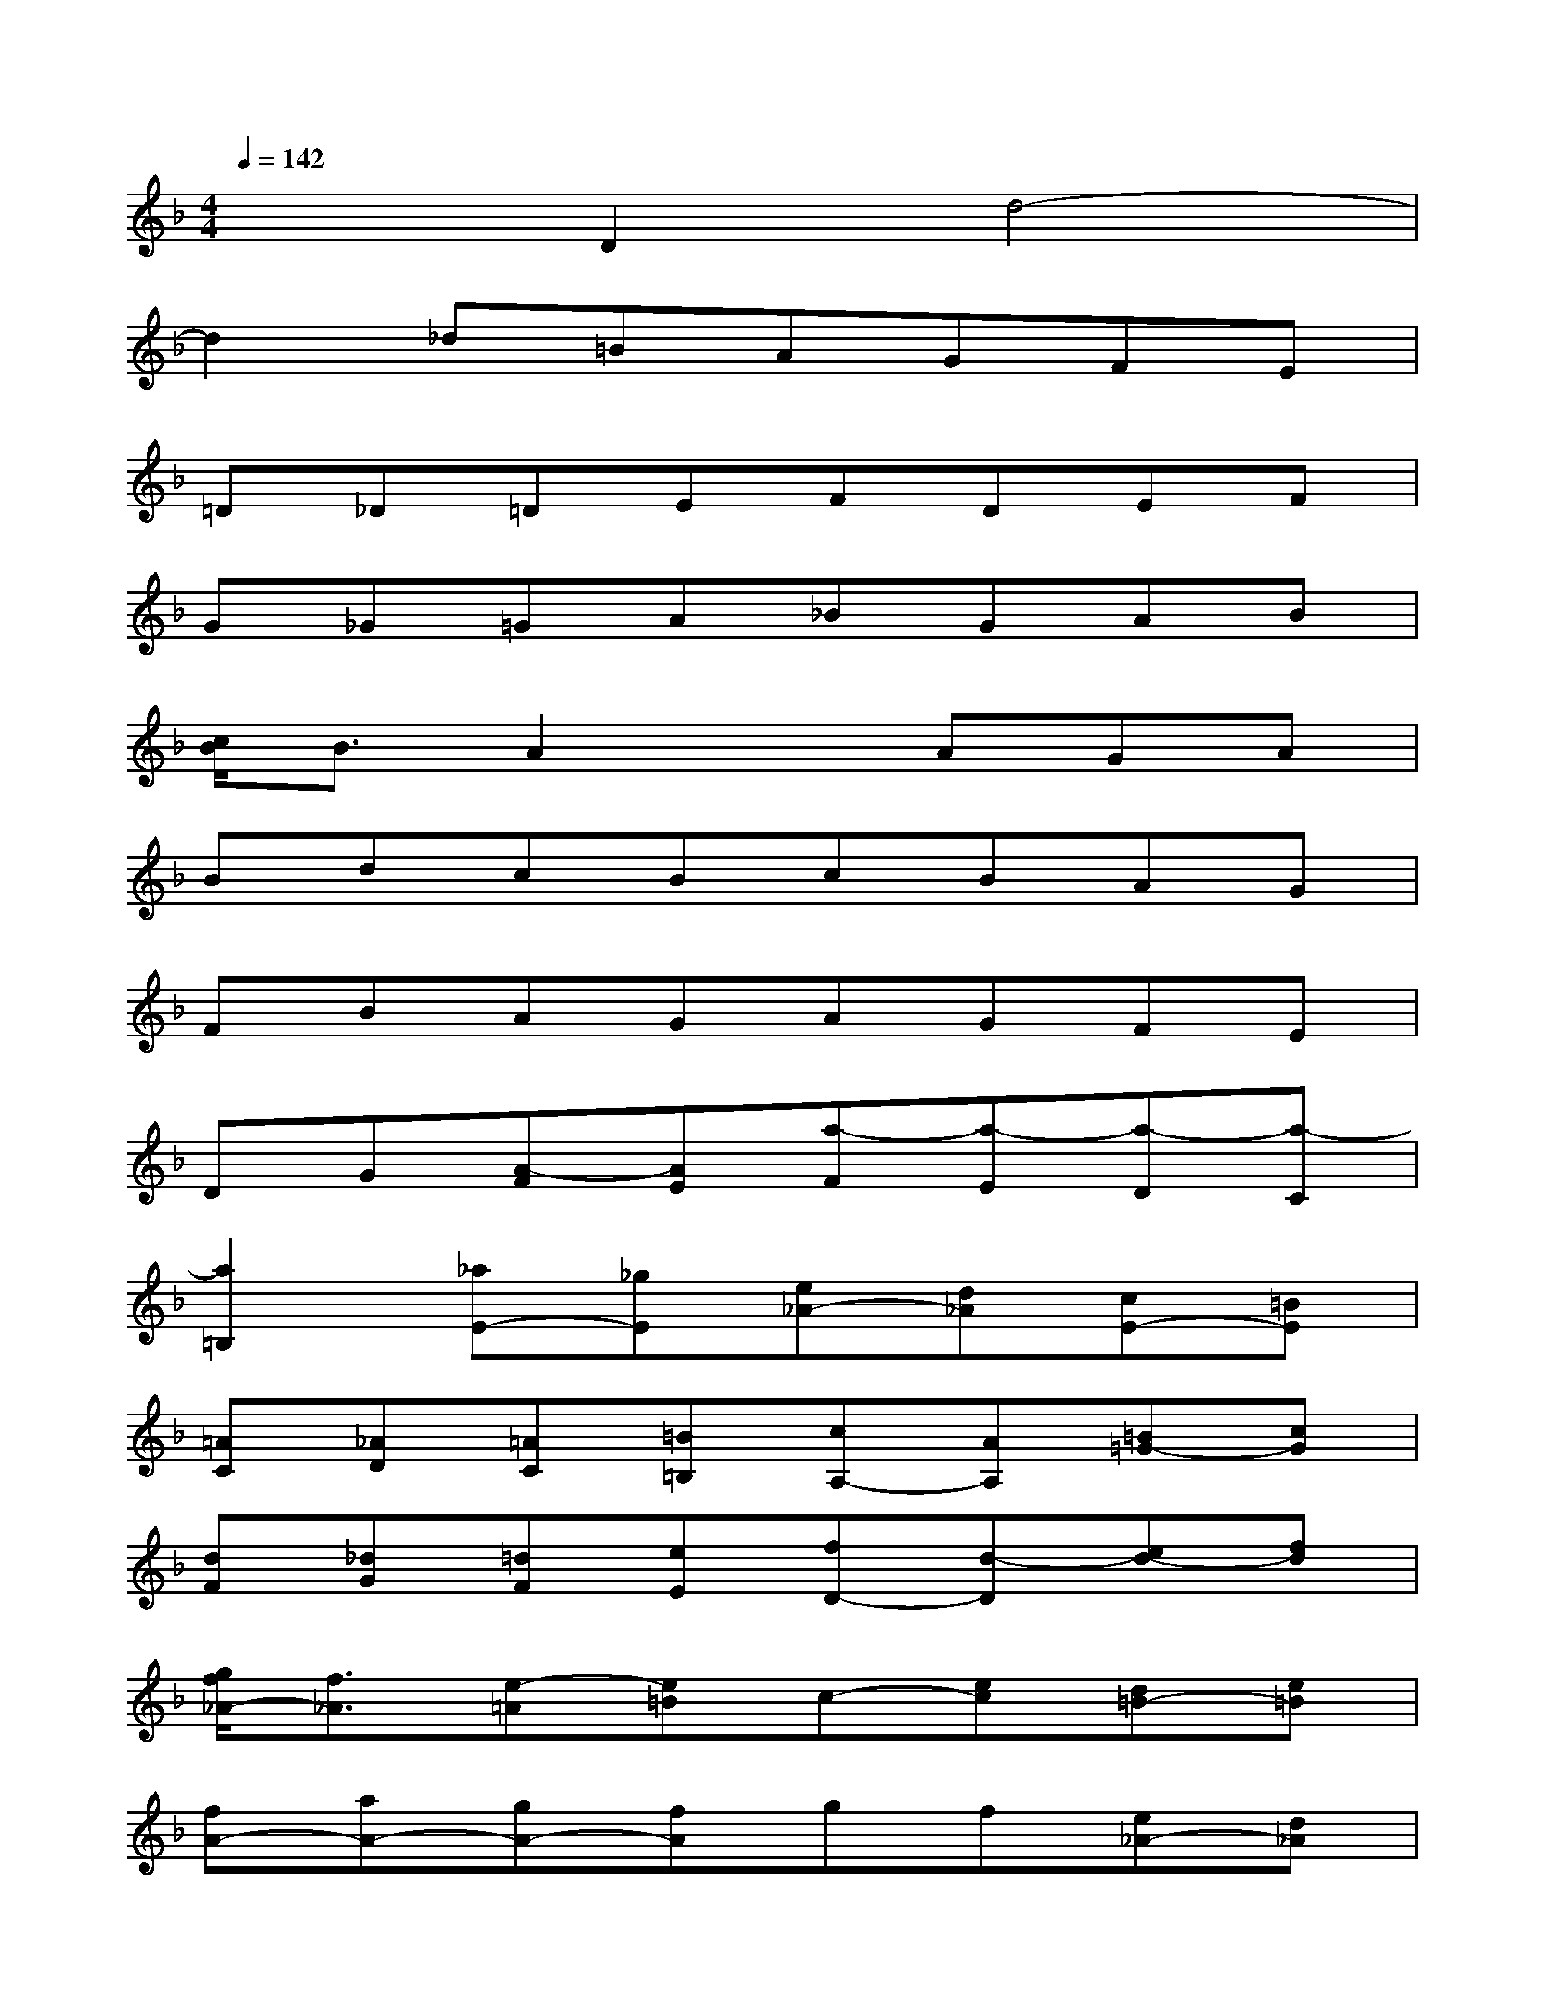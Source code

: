 X:1
T:
M:4/4
L:1/8
Q:1/4=142
K:F%1flats
V:1
x2D2d4-|
d2_d=BAGFE|
=D_D=DEFDEF|
G_G=GA_BGAB|
[c/2B/2]B3/2A2xAGA|
BdcBcBAG|
FBAGAGFE|
DG[A-F][AE][a-F][a-E][a-D][a-C]|
[a2=B,2][_aE-][_gE][e_A-][d_A][cE-][=BE]|
[=AC][_AD][=AC][=B=B,][cA,-][AA,][=B=G-][cG]|
[dF][_dG][=dF][eE][fD-][d-D][ed-][fd]|
[g/2f/2_A/2-][f3/2_A3/2][e-=A][e=B]c-[ec][d=B-][e=B]|
[fA-][aA-][gA-][fA]gf[e_A-][d_A]|
[c=A-][fA-][eA-][dA]ed[cE-][_BE]|
[AF-][dF-][cF-D,-][BFD,][cD-][BD-][AF-D-][_AFD-]|
[=A2E2-D2][e-E-_D][eE=B,][_d-A,][_d-G,][_d-G-F,][_dG-E,]